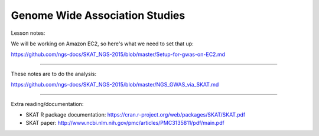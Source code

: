 Genome Wide Association Studies
===============================

Lesson notes:

We will be working on Amazon EC2, so here's what we need to set that up:

https://github.com/ngs-docs/SKAT_NGS-2015/blob/master/Setup-for-gwas-on-EC2.md

----

These notes are to do the analysis:

https://github.com/ngs-docs/SKAT_NGS-2015/blob/master/NGS_GWAS_via_SKAT.md

----

Extra reading/documentation:

* SKAT R package documentation:
  https://cran.r-project.org/web/packages/SKAT/SKAT.pdf

* SKAT paper:
  http://www.ncbi.nlm.nih.gov/pmc/articles/PMC3135811/pdf/main.pdf
